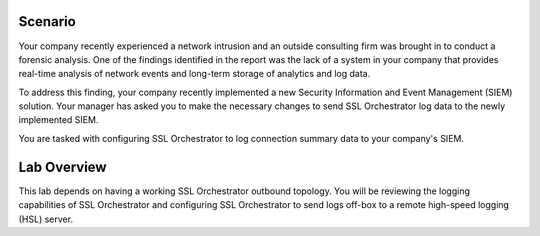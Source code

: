 Scenario
--------

Your company recently experienced a network intrusion and an outside consulting firm was brought in to conduct a forensic analysis. One of the findings identified in the report was the lack of a system in your company that provides real-time analysis of network events and long-term storage of analytics and log data.

To address this finding, your company recently implemented a new Security Information and Event Management (SIEM) solution. Your manager has asked you to make the necessary changes to send SSL Orchestrator log data to the newly implemented SIEM.

You are tasked with configuring SSL Orchestrator to log connection summary data to your company's SIEM.

Lab Overview
------------

This lab depends on having a working SSL Orchestrator outbound topology. You will be reviewing the logging capabilities of SSL Orchestrator and configuring SSL Orchestrator to send logs off-box to a remote high-speed logging (HSL) server.

